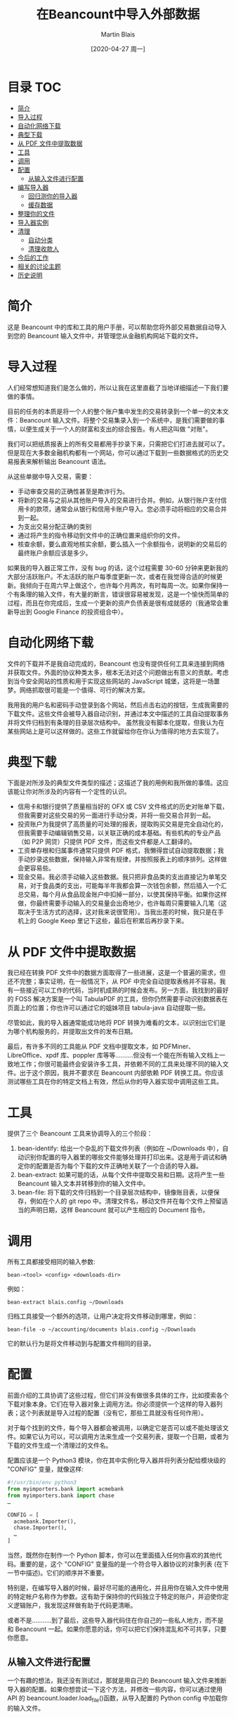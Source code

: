 #+TITLE: 在Beancount中导入外部数据
#+DATE: [2020-04-27 周一]
#+AUTHOR: Martin Blais

* 目录 :TOC:
- [[#简介][简介]]
- [[#导入过程][导入过程]]
- [[#自动化网络下载][自动化网络下载]]
- [[#典型下载][典型下载]]
- [[#从-pdf-文件中提取数据][从 PDF 文件中提取数据]]
- [[#工具][工具]]
- [[#调用][调用]]
- [[#配置][配置]]
  - [[#从输入文件进行配置][从输入文件进行配置]]
- [[#编写导入器][编写导入器]]
  - [[#回归测你的导入器][回归测你的导入器]]
  - [[#缓存数据][缓存数据]]
- [[#整理你的文件][整理你的文件]]
- [[#导入器实例][导入器实例]]
- [[#清理][清理]]
  - [[#自动分类][自动分类]]
  - [[#清理收款人][清理收款人]]
- [[#今后的工作][今后的工作]]
- [[#相关的讨论主题][相关的讨论主题]]
- [[#历史说明][历史说明]]

* 简介
这是 Beancount 中的库和工具的用户手册，可以帮助您将外部交易数据自动导入到您的 Beancount 输入文件中，并管理您从金融机构网站下载的文件。

* 导入过程
人们经常想知道我们是怎么做的，所以让我在这里直截了当地详细描述一下我们要做的事情。

目前的任务的本质是将一个人的整个账户集中发生的交易转录到一个单一的文本文件：Beancount 输入文件。将整个交易集录入到一个系统中，是我们需要做的事情，以便生成关于一个人的财富和支出的综合报告。有人把这叫做 "对账"。

我们可以把纸质报表上的所有交易都用手抄录下来，只需把它们打进去就可以了。但是现在大多数金融机构都有一个网站，你可以通过下载到一些数据格式的历史交易报表来解析输出 Beancount 语法。

从这些单据中导入交易，需要：
- 手动审查交易的正确性甚至是欺诈行为。
- 将新的交易与之前从其他账户导入的交易进行合并。例如，从银行账户支付信用卡的款项，通常会从银行和信用卡账户导入。您必须手动将相应的交易合并到一起。
- 为支出交易分配正确的类别 
- 通过将产生的指令移动到文件中的正确位置来组织你的文件。
- 核查余额，要么直观地核实余额，要么插入一个余额指令，说明新的交易后的最终账户余额应该是多少。

如果我的导入器正常工作，没有 bug 的话，这个过程需要 30-60 分钟来更新我的大部分活跃账户。不太活跃的账户每季度更新一次，或者在我觉得合适的时候更新。我倾向于在周六早上做这个，也许每个月两次，有时每周一次。如果你保持一个有条理的输入文件，有大量的断言，错误很容易被发现，这是一个愉快而简单的过程，而且在你完成后，生成一个更新的资产负债表是很有成就感的（我通常会重新导出到 Google Finance 的投资组合中）。

* 自动化网络下载
文件的下载并不是我自动完成的，Beancount 也没有提供任何工具来连接到网络并获取文件。外面的协议种类太多，根本无法对这个问题做出有意义的贡献。考虑到当今安全网站的性质和用于实现这些网站的 JavaScript 城堡，这将是一场噩梦。网络抓取很可能是一个值得、可行的解决方案。

我用我的用户名和密码手动登录到各个网站，然后点击右边的按钮，生成我需要的下载文件。这些文件会被导入器自动识别，并通过本文中描述的工具自动提取事务并将文件归档到有条理的目录层次结构中。
虽然我没有脚本化提取，但我认为在某些网站上是可以这样做的。这些工作就留给你在你认为值得的地方去实现了。

* 典型下载
下面是对所涉及的典型文件类型的描述；这描述了我的用例和我所做的事情。这应该能让你对所涉及的内容有一个定性的认识。
- 信用卡和银行提供了质量相当好的 OFX 或 CSV 文件格式的历史对账单下载，但我需要对这些交易的另一面进行手动分类，并将一些交易合并到一起。
- 投资账户为我提供了高质量的可处理的报表，提取购买交易是完全自动化的，但我需要手动编辑销售交易，以关联正确的成本基础。有些机构的专业产品（如 P2P 网贷）只提供 PDF 文件，而这些文件都是人工翻译的。
- 工资单存根和归属事件通常只提供 PDF 格式，我懒得尝试自动提取数据；我手动抄录这些数据，保持输入非常有规律，并按照报表上的顺序排列。这样做会更容易些。
- 现金交易。我必须手动输入这些数据。我只把非食品类的支出直接记为单笔交易，对于食品类的支出，可能每半年我都会算一次钱包余额，然后插入一个汇总交易，每个月从食品现金账户中扣掉一部分，以使其保持平衡。如果你这样做，你最终需要手动输入的交易量会出奇地少，也许每周只需要输入几笔（这取决于生活方式的选择，这对我来说很管用）。当我出差的时候，我只是在手机上的 Google Keep 里记下这些，最后在积累后再抄录下来。

* 从 PDF 文件中提取数据
我已经在转换 PDF 文件中的数据方面取得了一些进展，这是一个普遍的需求，但还不完整；事实证明，在一般情况下，从 PDF 中完全自动提取表格并不容易。我有一些接近可以工作的代码，当时机成熟的时候会发布。另一方面，我找到的最好的 FOSS 解决方案是一个叫 TabulaPDF 的工具，但你仍然需要手动识别数据表在页面上的位置；你也许可以通过它的姐妹项目 tabula-java 自动提取一些。

尽管如此，我的导入器通常能成功地将 PDF 转换为难看的文本，以识别出它们是为哪个机构服务的，并提取出文件的发布日期。

最后，有许多不同的工具能从 PDF 文档中提取文本，如 PDFMiner、LibreOffice、xpdf 库、poppler 库等等..........但没有一个能在所有输入文档上一致地工作；你很可能最终会安装许多工具，并依赖不同的工具来处理不同的输入文件。出于这个原因，我并不要求在 Beancount 内部依赖 PDF 转换工具。你应该测试哪些工具在你的特定文档上有效，然后从你的导入器实现中调用这些工具。

* 工具
提供了三个 Beancount 工具来协调导入的三个阶段：
1. bean-identify: 给出一个杂乱的下载文件列表（例如在 ~/Downloads 中），自动识别你配置的导入器里的哪些文件能够处理并打印出来。这是用于调试和确定你的配置是否为每个下载的文件正确地关联了一个合适的导入器。
2. bean-extract: 如果可能的话，从每个文件中提取交易和日期。这将产生一些 Beancount 输入文本并转移到你的输入文件中。
3. bean-file: 将下载的文件归档到一个目录层次结构中，镜像账目表，以便保存，例如在个人的 git repo 中。清理文件名，移动文件并在每个文件上预留适当的声明日期，这样 Beancount 就可以产生相应的 Document 指令。

* 调用
所有工具都接受相同的输入参数:
#+BEGIN_SRC beancount
bean-<tool> <config> <downloads-dir>
#+END_SRC

例如：
#+BEGIN_SRC beancount
bean-extract blais.config ~/Downloads
#+END_SRC

归档工具接受一个额外的选项，让用户决定将文件移动到哪里，例如：
#+BEGIN_SRC beancount
bean-file -o ~/accounting/documents blais.config ~/Downloads
#+END_SRC

它的默认行为是将文件移动到与配置文件相同的目录。

* 配置
前面介绍的工具协调了这些过程，但它们并没有做很多具体的工作，比如摸索各个下载对象本身。它们在导入器对象上调用方法。你必须提供一个这样的导入器列表；这个列表就是导入过程的配置（没有它，那些工具就没有任何作用）。

对于每个找到的文件，每个导入器都会被调用，以确定它是否可以或不能处理该文件。如果它认为可以，可以调用方法来生成一个交易列表，提取一个日期，或者为下载的文件生成一个清理过的文件名。

配置应该是一个 Python3 模块，你在其中实例化导入器并将列表分配给模块级的 "CONFIG" 变量，就像这样:
#+BEGIN_SRC python
#!/usr/bin/env python3
from myimporters.bank import acmebank
from myimporters.bank import chase
…

CONFIG = [
  acmebank.Importer(),
  chase.Importer(),
  …
]
#+END_SRC


当然，既然你在制作一个 Python 脚本，你可以在里面插入任何你喜欢的其他代码。重要的是，这个 "CONFIG" 变量指的是一个符合导入器协议的对象列表 (在下一节中描述)。它们的顺序并不重要。

特别是，在编写导入器的时候，最好尽可能的通用化，并且用你在输入文件中使用的特定帐户名称作为参数。这有助于保持你的代码独立于特定的账户，并迫使你定义逻辑账户，我发现这样做有助于代码更清晰。

或者不是...........到了最后，这些导入器代码住在你自己的一些私人地方，而不是和 Beancount 一起。如果你愿意的话，你可以把它们保持混乱和不可共享，只要你愿意。

** 从输入文件进行配置
一个有趣的想法，我还没有测试过，那就是用自己的 Beancount 输入文件来推断导入器的配置。如果你想尝试一下这个方法，并修改一些内容，你可以通过使用 API 的 beancount.loader.load_file()函数，从导入配置的 Python config 中加载你的输入文件。

* 编写导入器
每个导入器必须遵守特定的协议，并至少实现其中的一些方法。这个协议的全部细节最好在源代码中找到：importer.py。上面的工具将负责查找下载并在你的 importer 对象上调用适当的方法。

以下是你需要或可能想要实现的方法的简要总结：
- name(): 这个方法为每个导入器实例提供了一个唯一的 id。可以方便的用一个唯一的名字来引用你的导入器，例如，它被标识过程打印出来。
- Identify(): 这个方法只是返回 true，如果这个导入器可以处理给定的文件，则返回 true。你必须实现这个方法，所有的工具都会调用它来计算出（文件、导入器）对的列表。
- extract(): 这个方法被调用来尝试从文件内容中提取一些 Beancount 指令。它必须通过实例化 beancount.core.data 中定义的对象来创建这些指令并返回它们。
- file_account(): 该方法返回与此导入器关联的根帐户。这就是下载的文件将被存档脚本移动的地方。
- file_date(): 如果可以从语句的内容中提取出日期，在这里返回日期。这对于有日期的 PDF 语句很有用...........通常可以使用正则表达式从转换为文本的 PDF 中提取出日期。这可以让文档脚本预置一个相关的日期，而不是使用文件下载时的日期（默认值）。
- file_name(): 这是最方便的，不用费心重命名下载的文件。通常情况下，从你的银行生成的文件要么都有一个唯一的名字，当你下载多个文件时，这些文件最终会被浏览器重命名，而这些文件的名字也会发生碰撞。这个功能是用来给导入器提供一个"好听"的名字来给下载的文件命名的。

  所以基本上，你在你的 PYTHONPATH 上的某个地方创建一些模块----任何你喜欢的地方，私人的地方----然后你实现一个类，类似于这样的类：
  #+BEGIN_SRC python
from beancount.ingest import importer

class Importer(importer.ImporterProtocol):

    def identify(self, file):
        …

    # Override other methods…

  #+END_SRC

  通常情况下，我在每个导入器的专用目录中创建导入器模块文件，这样我就可以将输入的示例文件全部放在该目录中进行回归测试。

** 回归测你的导入器
随着时间的推移，我发现回归测试是保持你的导入器代码正常工作的关键。导入器通常是针对没有官方规范的文件格式编写的，意外的惊喜经常发生。

例如，我有一些 XML 文件中的一些未删减的"&"字符，只需要对该银行进行自定义修复。我还目睹过一家折扣券商在 MM/DD/YY 和 DD/MM/YY 之间切换日期格式；那个导入器现在需要能够处理这两种类型。

所以你做了必要的调整，最后你发现有什么东西坏了；这不是很好。而且这个时间点特别让人讨厌：通常情况下，当你试图更新你的账本时，事情就会中断：你还有其他事情要做。

测试这些导入器的最简单、最懒和最相关的方法是使用一些实际的数据文件，并将导入器从这些文件中提取的内容与预期的输出进行比较。要使导入器至少在一定程度上可靠，你真的需要能够在一些真实的输入上重现提取的结果。而且由于输入是如此不可预知的，而且定义不好，所以要想写出详尽的测试，对它们可能是什么，是不切实际的。

在实践中，我每隔几个月至少要对一些导入器进行一些修正，有了这个过程，只需要沉下半个小时左右的时间。我将新下载的文件添加到导入器目录中，将导致破损的文件添加到导入器目录中，然后在本地运行它作为测试来修复代码。同时，我还在该目录下的所有之前下载的测试输入（新旧文件）上运行测试，以确保我的导入器在旧文件上仍能正常工作。

在 ~beancount.ingest.regression~ 中，有一些支持自动化这个过程。我们需要的是一些例程，它将列出导入器的包目录，确定要用于测试的输入文件，并生成一套单元测试，将导入器方法产生的输出与放置在测试文件旁边的"预期文件"的内容进行比较。

例如，给定一个具有导入器实现的软件包和两个示例输入文件:
#+BEGIN_SRC example
/home/joe/importers/acmebank/__init__.py   <- code goes here
/home/joe/importers/acmebank/sample1.csv
/home/joe/importers/acmebank/sample2.csv
#+END_SRC

你可以把这段代码放在 Python 模块中（__init__.py 文件）:
#+BEGIN_SRC python
from beancount.ingest import regression
…
def test():
    importer = Importer(...)
    yield from regression.compare_sample_files(importer)
#+END_SRC

如果你的 importer 覆盖了 ~extract()~ 和 ~file_date()~ 方法，这将生成四个单元测试，由 nosetests 自动运行:
1. 一个在 sample1.csv 上调用 extract() 的测试，将提取的条目打印成一个字符串，并将这个字符串与 sample1.csv.extract.excel 中的内容进行比较
2. 一个在 sample1.csv 上调用 ~file_date()~ 并将日期与 ~sample1.csv.file_date~ 文件中的日期进行比较的测试。
3. 一个类似于(1)的测试，但是在 samplex2.csv 上的测试。
4. 一个类似于(2)的测试，但是在 samplex2.csv 上的测试。

*** 生成测试输入
起初，包含预期输出的文件不存在。当预期的输出文件不存在时，回归测试会从提取的输出中自动生成这些文件。这将导致以下的文件列表:
#+BEGIN_SRC example
/home/joe/importers/acmebank/__init__.py   <- code goes here
/home/joe/importers/acmebank/sample1.csv
/home/joe/importers/acmebank/sample1.csv.extract
/home/joe/importers/acmebank/sample1.csv.file_date
/home/joe/importers/acmebank/sample2.csv
/home/joe/importers/acmebank/sample2.csv.extract
/home/joe/importers/acmebank/sample2.csv.file_date
#+END_SRC

你应该检查预期输出文件的内容，以确定它们代表了下载文件的内容。

如果你在这些文件存在的情况下再次运行测试，预期输出文件将被用作测试的输入。如果以后的内容不同，测试将失败，并且会产生一个错误。(如果你想的话，你可以通过手动编辑并在其中一个文件中插入一些意想不到的数据来测试这个问题)。

当你编辑你的源代码时，你可以随时重新运行测试，以确保它在那些旧文件上仍然有效。当一个新下载的文件失败时，你会重复上面的过程。你在那个目录下复制一个文件，修复导入器，运行它，检查预期的文件。就这样。

*** 渐进式改进
有时我对导入器进行了改进，导致即使是旧的文件也会产生更多或更好的输出，这样一来，所有的旧测试都会失败。处理这种情况的好方法是将所有这些文件都放在源码控制下，在本地删除所有预期的文件，然后运行测试再生新的文件，然后对照最近的提交进行 diff，检查更改是否符合预期。

** 缓存数据
有些二进制文件的数据转换可能会很费时间，而且速度很慢。这通常是将 PDF 文件转换为文本的情况。

这是特别痛苦的，因为在提取我们下载的数据的过程中，我们通常要多次运行工具--如果一切正常工作，至少要运行两次：一次提取，两次转换为文件--如果有问题，通常要运行很多次。出于这个原因，我们希望这些转换进行缓存，这样就可以避免痛苦的 40 秒 PDF 到文本的转换，比如说，不需要运行两次。

Beancount 旨在为下载文件的转换提供两级缓存:
1. 转换的内存内缓存，以便多个请求相同转换的导入商只运行一次
2. 一个磁盘上的转换缓存，这样可以重复使用多个工具的调用。

*** 内存内缓存
内存内缓存的工作原理是这样的。你的方法接收一个给定文件的 wrapper 对象，并调用 wrapper 的 convert() 方法，提供一个转换器的可调用/函数。
#+BEGIN_SRC python
class MyImporter(ImporterProtocol):
    ...
    def extract(self, file):
        text = file.convert(slow_convert_pdf_to_text)
        match = re.search(..., text)
#+END_SRC

这种转换是自动记忆的:如果两个导入器或两个不同的方法在文件上使用相同的转换器，转换只运行一次。这是一种在内存中处理冗余转换的简单方法。确保总是通过 ~.convert()~ 方法来调用那些，并共享转换器函数来利用这个优势。

*** 磁盘上缓存
此刻，Beancount 只实现了（1）。以后会实现盘上缓存。追踪此票的状态更新。

* 整理你的文件
本文档中描述的工具非常灵活，可以让您指定以下内容：
- 导入配置：提供导入器对象列表作为配置的 Python 文件。
- 导入器实现：实现单个导入器及其回归测试文件的 Python 模块。
- 下载目录：下载的文件要在哪个目录中找到。
- 文件目录：下载的文件要归档到哪个目录。

你可以从你想要的任何位置指定这些。尽管如此，有些人经常会问如何组织他们的文件，所以我在 beancount/examples/ingest/office 下提供了一个模板示例，我在这里描述了一下。

我建议大家按照这个结构创建一个 Git 或 Mercurial 仓库：
#+BEGIN_SRC example
office
├── documents
│   ├── Assets
│   ├── Liabilities
│   ├── Income
│   └── Expenses
├── importers
│   ├── __init__.py
│   └── …
│       ├── __init__.py
│       ├── sample-download-1.csv
│       ├── sample-download-1.extract
│       ├── sample-download-1.file_date
│       └── sample-download-1.file_name
├── personal.beancount
└── personal.import
#+END_SRC

根目录"office"是你的存储库。它包含了你的分类账文件（"personal.beancount"）、你的导入器配置（"personal.import"）、你的自定义导入器源代码（"importers/"）和你的历史文档（"document/"），这些文件应该按 bean-file 组织好。你总是在这个根目录下运行命令。

将你的文档和你的 importers 源代码存储在同一个仓库中的一个好处是，你可以将你的回归测试链接到 documents/目录下的一些文件。

你可以通过运行 ~identif~ 来检查你的配置。
#+BEGIN_SRC shell
bean-identify example.import ~/Downloads
#+END_SRC

如果成功，你可以一次性从下载的文件中提取交易事务。
#+BEGIN_SRC shell
bean-extract -e example.beancount example.import ~/Downloads > tmp.beancount
#+END_SRC

然后打开 tmp.beancount 并将其内容移动到个人的个人 .beancount 文件中。

完成后，你可以像这样把下载的文件藏起来，以备后人使用。
#+BEGIN_SRC shell
bean-file example.import ~/Downloads -o documents
#+END_SRC

如果我的导入器正常工作，我通常都不会去打开那些文件。你可以使用 --dry-run 选项来测试移动目的地，然后再进行测试。

#+BEGIN_SRC shell
pytest -v importers
#+END_SRC

要运行自定义导入器的回归测试，请使用以下命令。

就我个人而言，我在根目录下有一个 Makefile，里面有这些目标，方便我的生活。注意，你必须安装 "pytest"，这是一个测试运行程序；它通常被打包成 "python3-pytest "或 "pytest"。

* 导入器实例
除了上面的文档，我还编了一个导入器例子，用于虚构投资账户的 CSV 文件格式。请看[[https://bitbucket.org/blais/beancount/src/tip/examples/ingest/office/importers/utrade/][这个目录]]。

还有一个导入器的例子，它使用一个外部工具（PDFMiner2）将一个 PDF 文件转换为文本来识别它，并从中提取报表日期。请看[[https://bitbucket.org/blais/beancount/src/tip/examples/ingest/office/importers/acme/][这个目录]]。

Beancount 还自带了一些非常基本的通用导入器。请看[[https://bitbucket.org/blais/beancount/src/tip/beancount/ingest/importers/][这个目录]]。
- 有一个简单的 OFX 导入器对我来说已经工作了很长时间。虽然它很简单，但我已经用了好几年了，它足以从大多数信用卡账户中提取信息。
- 还有一些混合类，你可以混入到你的导入器实现中，使其更方便；这些都是 LedgerHub 项目的遗物--你不需要使用它们--可以帮助过渡到它。

最终，我计划在这个框架中构建并提供一个通用的 CSV 文件解析器，以及一个 QIF 文件解析器，应该可以让人从 Quicken 过渡到 Beancount。(我需要例子输入来做这个，如果你愿意分享你的文件，我可以用它来构建这个，因为我没有任何真正的输入，我不使用 Quicken。) 如果能从 GnuCash 中建立一个转换器也是很好的，这个也可以放在这里。

* 清理
** 自动分类
一个经常被问到的问题，也是第一次使用的用户的共同想法，那就是 "如何给我导入的交易中只有一面的交易自动分配类别？" 例如，从信用卡账户导入交易，通常只提供一次发帖，像这样。
#+BEGIN_SRC beancount
2016-03-18 * "UNION MARKET"
  Liabilities:US:CreditCard    -12.99 USD
#+END_SRC

对于这一点，你必须手动插入一个支出的帖子，像这样：
#+BEGIN_SRC beancount
2016-03-18 * "UNION MARKET"
  Liabilities:US:CreditCard    -12.99 USD
  Expenses:Food:Grocery
#+END_SRC

人们经常会有这样的印象，认为做这个事情很费时间。

我的标准答案是，虽然这将会很有趣，但如果你有一个文本编辑器，并正确配置了账号名称完成，那么手动完成这项工作就会很轻松，你真的不需要它。你不会因为自动化而节省很多时间。而且就我个人而言，我喜欢翻看每一笔交易，检查它们是什么，有时会添加注释（例如，我和谁一起吃了晚餐，亚马逊的那笔费用是什么，等等），这时我就会进行分类。

这个问题最终可以通过让用户提供一些简单的规则来解决，或者通过使用过去交易的历史记录来创建一个简单的学习分类器来解决。

Beancount 目前没有提供自动分类交易的机制。你可以在你的导入器代码中构建这个机制。我想为用户提供一个钩子，让用户注册一个完成函数，这个函数可以在所有的导入器中运行，你可以将代码钩入其中。

** 清理收款人
下载中能找到的付费者，一般都是难看的名字：
- 它们有时是商家的法定名称，由于各种原因，往往不能反映出你去的地方的街道名称。比如，我最近在纽约一家叫 "幸运蜜蜂 "的餐厅吃饭，从 ofx 文件中看到的备忘录是 "KING BEE"。
- 这些名字有时候是缩写，或者含有一些粗体字。在前面的例子中，实际的备忘录是 "KING BEE NEW YO"，其中 "NEW YO "是一个被截断的位置字符串。
- 不同数据源之间的丑化量是不一致的。

如果能够在导入时通过翻译收款人名来规范化就好了。我认为你可以使用一些简单的规则将正则表达式映射到用户提供的名称，就可以做到大部分。真的没有什么好的自动化方法来获取收款人的 "干净的名字"。

Beancount 还没有提供一个让你这样做的钩子。最终会有的。你也可以建立一个插件，在加载分类账时重命名这些账户。我也会建立这个插件--这很简单，而且输出效果会更好。

* 今后的工作
除了强化已有的东西之外，我还想增加一些东西：
- 一个通用的、可配置的 CSV 导入器，你可以实例化。我计划用这个来玩一下，然后建立一个嗅探器，可以自动找出每个列的作用。
- 一个钩子，允许你注册一个回调，用于后处理交易的回调，可以在所有的导入器中工作。

* 相关的讨论主题
- [[https://groups.google.com/forum/#!msg/ledger-cli/u648SA1o-Ek/DzZmu8wVCAAJ][入门；将账户分配到银行的csv数据中]]
- [[https://groups.google.com/d/msg/beancount/qFZvGBLuJos/WSaNY0sEc-wJ][LedgerHub的状态...........我该如何开始？]]
- [[https://groups.google.com/d/msg/ledger-cli/n_WNc-tZabU/sh09irl-C-kJ][Rekon 需要您的 CSV 文件]]

* 历史说明
曾经有一个第一次实现本文描述的过程。这个项目叫 LedgerHub，在 2016 年 2 月已经退役了，重写后的代码被集成到这个[[https://bitbucket.org/blais/beancount/src/tip/src/python/beancount/ingest/][beancount.ingest]]库中，并将其集成到 Beancount 本身的代码中。

最初的项目是想包括各种导入器的实现，以便与其他人分享，但这种分享并不是很成功，所以重写后只包括了构建自己的导入器和调用这些导入器的脚手架，并且只包含了数量非常有限的导入器实现示例。

关于 LedgerHub 的文档被保留了下来，可以帮助你了解 Beancount 的导入器支持的起源和设计选择。您可以在这里找到它们：
- [[http://furius.ca/beancount/doc/ledgerhub/design-doc][原创设计]]
- [[http://furius.ca/beancount/doc/ledgerhub/manual][原始说明及最终状态]]（本文件旧版）。
- [[http://furius.ca/beancount/doc/ledgerhub/postmortem][分析项目被终止的原因 ]](项目总结)
